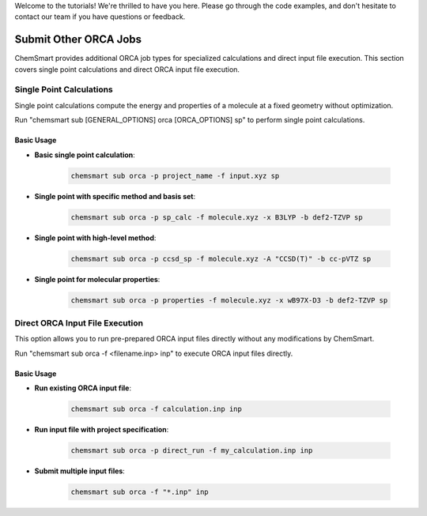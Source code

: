 Welcome to the tutorials! We're thrilled to have you here. Please go through the code examples, and don't hesitate to contact our team if you have questions or feedback.

Submit Other ORCA Jobs
======================

ChemSmart provides additional ORCA job types for specialized calculations and direct input file execution. This section covers single point calculations and direct ORCA input file execution.

Single Point Calculations
-------------------------

Single point calculations compute the energy and properties of a molecule at a fixed geometry without optimization.

Run "chemsmart sub [GENERAL_OPTIONS] orca [ORCA_OPTIONS] sp" to perform single point calculations.

Basic Usage
^^^^^^^^^^^

* **Basic single point calculation**:

    .. code-block:: console

        chemsmart sub orca -p project_name -f input.xyz sp

* **Single point with specific method and basis set**:

    .. code-block:: console

        chemsmart sub orca -p sp_calc -f molecule.xyz -x B3LYP -b def2-TZVP sp

* **Single point with high-level method**:

    .. code-block:: console

        chemsmart sub orca -p ccsd_sp -f molecule.xyz -A "CCSD(T)" -b cc-pVTZ sp

* **Single point for molecular properties**:

    .. code-block:: console

        chemsmart sub orca -p properties -f molecule.xyz -x wB97X-D3 -b def2-TZVP sp


Direct ORCA Input File Execution
--------------------------------

This option allows you to run pre-prepared ORCA input files directly without any modifications by ChemSmart.

Run "chemsmart sub orca -f <filename.inp> inp" to execute ORCA input files directly.

Basic Usage
^^^^^^^^^^^

* **Run existing ORCA input file**:

    .. code-block:: console

        chemsmart sub orca -f calculation.inp inp

* **Run input file with project specification**:

    .. code-block:: console

        chemsmart sub orca -p direct_run -f my_calculation.inp inp

* **Submit multiple input files**:

    .. code-block:: console

        chemsmart sub orca -f "*.inp" inp
